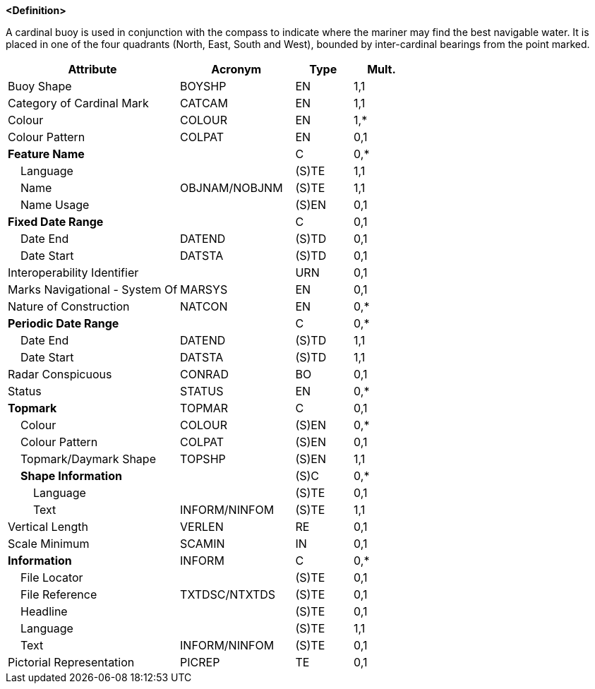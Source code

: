**<Definition>**

A cardinal buoy is used in conjunction with the compass to indicate where the mariner may find the best navigable water. It is placed in one of the four quadrants (North, East, South and West), bounded by inter-cardinal bearings from the point marked.

[cols="3,2,1,1", options="header"]
|===
|Attribute |Acronym |Type |Mult.

|Buoy Shape|BOYSHP|EN|1,1
|Category of Cardinal Mark|CATCAM|EN|1,1
|Colour|COLOUR|EN|1,*
|Colour Pattern|COLPAT|EN|0,1
|**Feature Name**||C|0,*
|    Language||(S)TE|1,1
|    Name|OBJNAM/NOBJNM|(S)TE|1,1
|    Name Usage||(S)EN|0,1
|**Fixed Date Range**||C|0,1
|    Date End|DATEND|(S)TD|0,1
|    Date Start|DATSTA|(S)TD|0,1
|Interoperability Identifier||URN|0,1
|Marks Navigational - System Of|MARSYS|EN|0,1
|Nature of Construction|NATCON|EN|0,*
|**Periodic Date Range**||C|0,*
|    Date End|DATEND|(S)TD|1,1
|    Date Start|DATSTA|(S)TD|1,1
|Radar Conspicuous|CONRAD|BO|0,1
|Status|STATUS|EN|0,*
|**Topmark**|TOPMAR|C|0,1
|    Colour|COLOUR|(S)EN|0,*
|    Colour Pattern|COLPAT|(S)EN|0,1
|    Topmark/Daymark Shape|TOPSHP|(S)EN|1,1
|    **Shape Information**||(S)C|0,*
|        Language||(S)TE|0,1
|        Text|INFORM/NINFOM|(S)TE|1,1
|Vertical Length|VERLEN|RE|0,1
|Scale Minimum|SCAMIN|IN|0,1
|**Information**|INFORM|C|0,*
|    File Locator||(S)TE|0,1
|    File Reference|TXTDSC/NTXTDS|(S)TE|0,1
|    Headline||(S)TE|0,1
|    Language||(S)TE|1,1
|    Text|INFORM/NINFOM|(S)TE|0,1
|Pictorial Representation|PICREP|TE|0,1
|===

// include::../features_rules/CardinalBuoy_rules.adoc[tag=CardinalBuoy]
